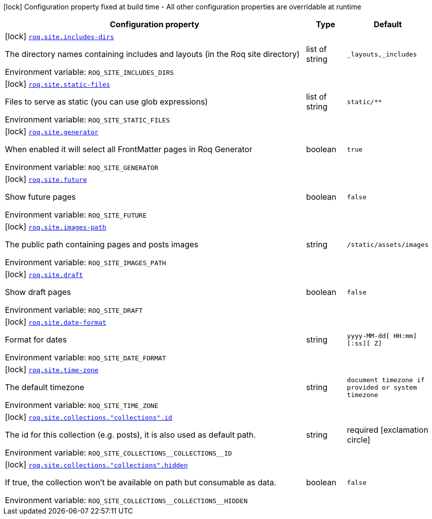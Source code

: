 :summaryTableId: quarkus-roq-frontmatter_roq-site
[.configuration-legend]
icon:lock[title=Fixed at build time] Configuration property fixed at build time - All other configuration properties are overridable at runtime
[.configuration-reference.searchable, cols="80,.^10,.^10"]
|===

h|[.header-title]##Configuration property##
h|Type
h|Default

a|icon:lock[title=Fixed at build time] [[quarkus-roq-frontmatter_roq-site-includes-dirs]] [.property-path]##link:#quarkus-roq-frontmatter_roq-site-includes-dirs[`roq.site.includes-dirs`]##

[.description]
--
The directory names containing includes and layouts (in the Roq site directory)


ifdef::add-copy-button-to-env-var[]
Environment variable: env_var_with_copy_button:+++ROQ_SITE_INCLUDES_DIRS+++[]
endif::add-copy-button-to-env-var[]
ifndef::add-copy-button-to-env-var[]
Environment variable: `+++ROQ_SITE_INCLUDES_DIRS+++`
endif::add-copy-button-to-env-var[]
--
|list of string
|`_layouts,_includes`

a|icon:lock[title=Fixed at build time] [[quarkus-roq-frontmatter_roq-site-static-files]] [.property-path]##link:#quarkus-roq-frontmatter_roq-site-static-files[`roq.site.static-files`]##

[.description]
--
Files to serve as static (you can use glob expressions)


ifdef::add-copy-button-to-env-var[]
Environment variable: env_var_with_copy_button:+++ROQ_SITE_STATIC_FILES+++[]
endif::add-copy-button-to-env-var[]
ifndef::add-copy-button-to-env-var[]
Environment variable: `+++ROQ_SITE_STATIC_FILES+++`
endif::add-copy-button-to-env-var[]
--
|list of string
|`static/**`

a|icon:lock[title=Fixed at build time] [[quarkus-roq-frontmatter_roq-site-generator]] [.property-path]##link:#quarkus-roq-frontmatter_roq-site-generator[`roq.site.generator`]##

[.description]
--
When enabled it will select all FrontMatter pages in Roq Generator


ifdef::add-copy-button-to-env-var[]
Environment variable: env_var_with_copy_button:+++ROQ_SITE_GENERATOR+++[]
endif::add-copy-button-to-env-var[]
ifndef::add-copy-button-to-env-var[]
Environment variable: `+++ROQ_SITE_GENERATOR+++`
endif::add-copy-button-to-env-var[]
--
|boolean
|`true`

a|icon:lock[title=Fixed at build time] [[quarkus-roq-frontmatter_roq-site-future]] [.property-path]##link:#quarkus-roq-frontmatter_roq-site-future[`roq.site.future`]##

[.description]
--
Show future pages


ifdef::add-copy-button-to-env-var[]
Environment variable: env_var_with_copy_button:+++ROQ_SITE_FUTURE+++[]
endif::add-copy-button-to-env-var[]
ifndef::add-copy-button-to-env-var[]
Environment variable: `+++ROQ_SITE_FUTURE+++`
endif::add-copy-button-to-env-var[]
--
|boolean
|`false`

a|icon:lock[title=Fixed at build time] [[quarkus-roq-frontmatter_roq-site-images-path]] [.property-path]##link:#quarkus-roq-frontmatter_roq-site-images-path[`roq.site.images-path`]##

[.description]
--
The public path containing pages and posts images


ifdef::add-copy-button-to-env-var[]
Environment variable: env_var_with_copy_button:+++ROQ_SITE_IMAGES_PATH+++[]
endif::add-copy-button-to-env-var[]
ifndef::add-copy-button-to-env-var[]
Environment variable: `+++ROQ_SITE_IMAGES_PATH+++`
endif::add-copy-button-to-env-var[]
--
|string
|`/static/assets/images`

a|icon:lock[title=Fixed at build time] [[quarkus-roq-frontmatter_roq-site-draft]] [.property-path]##link:#quarkus-roq-frontmatter_roq-site-draft[`roq.site.draft`]##

[.description]
--
Show draft pages


ifdef::add-copy-button-to-env-var[]
Environment variable: env_var_with_copy_button:+++ROQ_SITE_DRAFT+++[]
endif::add-copy-button-to-env-var[]
ifndef::add-copy-button-to-env-var[]
Environment variable: `+++ROQ_SITE_DRAFT+++`
endif::add-copy-button-to-env-var[]
--
|boolean
|`false`

a|icon:lock[title=Fixed at build time] [[quarkus-roq-frontmatter_roq-site-date-format]] [.property-path]##link:#quarkus-roq-frontmatter_roq-site-date-format[`roq.site.date-format`]##

[.description]
--
Format for dates


ifdef::add-copy-button-to-env-var[]
Environment variable: env_var_with_copy_button:+++ROQ_SITE_DATE_FORMAT+++[]
endif::add-copy-button-to-env-var[]
ifndef::add-copy-button-to-env-var[]
Environment variable: `+++ROQ_SITE_DATE_FORMAT+++`
endif::add-copy-button-to-env-var[]
--
|string
|`yyyy-MM-dd[ HH:mm][:ss][ Z]`

a|icon:lock[title=Fixed at build time] [[quarkus-roq-frontmatter_roq-site-time-zone]] [.property-path]##link:#quarkus-roq-frontmatter_roq-site-time-zone[`roq.site.time-zone`]##

[.description]
--
The default timezone


ifdef::add-copy-button-to-env-var[]
Environment variable: env_var_with_copy_button:+++ROQ_SITE_TIME_ZONE+++[]
endif::add-copy-button-to-env-var[]
ifndef::add-copy-button-to-env-var[]
Environment variable: `+++ROQ_SITE_TIME_ZONE+++`
endif::add-copy-button-to-env-var[]
--
|string
|`document timezone if provided or system timezone`

a|icon:lock[title=Fixed at build time] [[quarkus-roq-frontmatter_roq-site-collections-collections-id]] [.property-path]##link:#quarkus-roq-frontmatter_roq-site-collections-collections-id[`roq.site.collections."collections".id`]##

[.description]
--
The id for this collection (e.g. posts), it is also used as default path.


ifdef::add-copy-button-to-env-var[]
Environment variable: env_var_with_copy_button:+++ROQ_SITE_COLLECTIONS__COLLECTIONS__ID+++[]
endif::add-copy-button-to-env-var[]
ifndef::add-copy-button-to-env-var[]
Environment variable: `+++ROQ_SITE_COLLECTIONS__COLLECTIONS__ID+++`
endif::add-copy-button-to-env-var[]
--
|string
|required icon:exclamation-circle[title=Configuration property is required]

a|icon:lock[title=Fixed at build time] [[quarkus-roq-frontmatter_roq-site-collections-collections-hidden]] [.property-path]##link:#quarkus-roq-frontmatter_roq-site-collections-collections-hidden[`roq.site.collections."collections".hidden`]##

[.description]
--
If true, the collection won't be available on path but consumable as data.


ifdef::add-copy-button-to-env-var[]
Environment variable: env_var_with_copy_button:+++ROQ_SITE_COLLECTIONS__COLLECTIONS__HIDDEN+++[]
endif::add-copy-button-to-env-var[]
ifndef::add-copy-button-to-env-var[]
Environment variable: `+++ROQ_SITE_COLLECTIONS__COLLECTIONS__HIDDEN+++`
endif::add-copy-button-to-env-var[]
--
|boolean
|`false`

|===


:!summaryTableId: